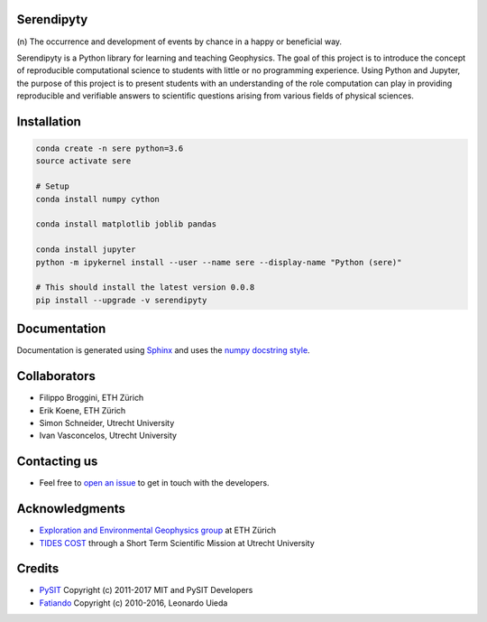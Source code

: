 Serendipyty
===========
\(n\) The occurrence and development of events by chance in a happy or beneficial way.

.. image:: http://img.shields.io/pypi/v/verde.svg?style=flat-square
    :alt: Latest version on PyPI
    :target: https://pypi.python.org/pypi/serendipyty

.. image:: https://mybinder.org/badge.svg
    :target: https://mybinder.org/v2/gh/serendipyty/serendipyty/master?filepath=notebooks%2FSeismic_modeling_and_visualization_v2.ipynb

Serendipyty is a Python library for learning and teaching Geophysics.
The goal of this project is to introduce the concept of
reproducible computational science to students with little or no programming experience.
Using Python and Jupyter, the purpose of this project is to present students
with an understanding of the role computation can play in providing reproducible
and verifiable answers to scientific questions arising from various fields of physical sciences.

Installation
============
.. code-block:: shell

    conda create -n sere python=3.6
    source activate sere

    # Setup
    conda install numpy cython

    conda install matplotlib joblib pandas

    conda install jupyter
    python -m ipykernel install --user --name sere --display-name "Python (sere)"

    # This should install the latest version 0.0.8
    pip install --upgrade -v serendipyty

Documentation
=============
Documentation is generated using `Sphinx <http://www.sphinx-doc.org/en/master/#>`_ and
uses the `numpy docstring style <https://numpydoc.readthedocs.io/en/latest/format.html#docstring-standard>`_.

Collaborators
=============
* Filippo Broggini, ETH Zürich
* Erik Koene, ETH Zürich
* Simon Schneider, Utrecht University
* Ivan Vasconcelos, Utrecht University

Contacting us
=============
* Feel free to `open an issue
  <https://github.com/serendipyty/serendipyty/issues/new>`_
  to get in touch with the developers.

Acknowledgments
===============
* `Exploration and Environmental Geophysics group <http://www.eeg.ethz.ch/>`_ at ETH Zürich
* `TIDES COST <http://www.tides-cost.eu/>`_ through a Short Term Scientific Mission at Utrecht University

Credits
=======
* `PySIT <https://github.com/pysit/pysit>`_ Copyright (c) 2011-2017 MIT and PySIT Developers
* `Fatiando <https://www.fatiando.org/>`_  Copyright (c) 2010-2016, Leonardo Uieda
